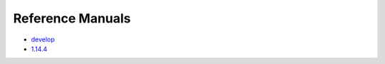 Reference Manuals
*****************

* `develop <https://portal.hdfgroup.org/hdf5/develop/index.html>`_

* `1.14.4 <https://portal.hdfgroup.org/hdf5/v1_14/index.html>`_


